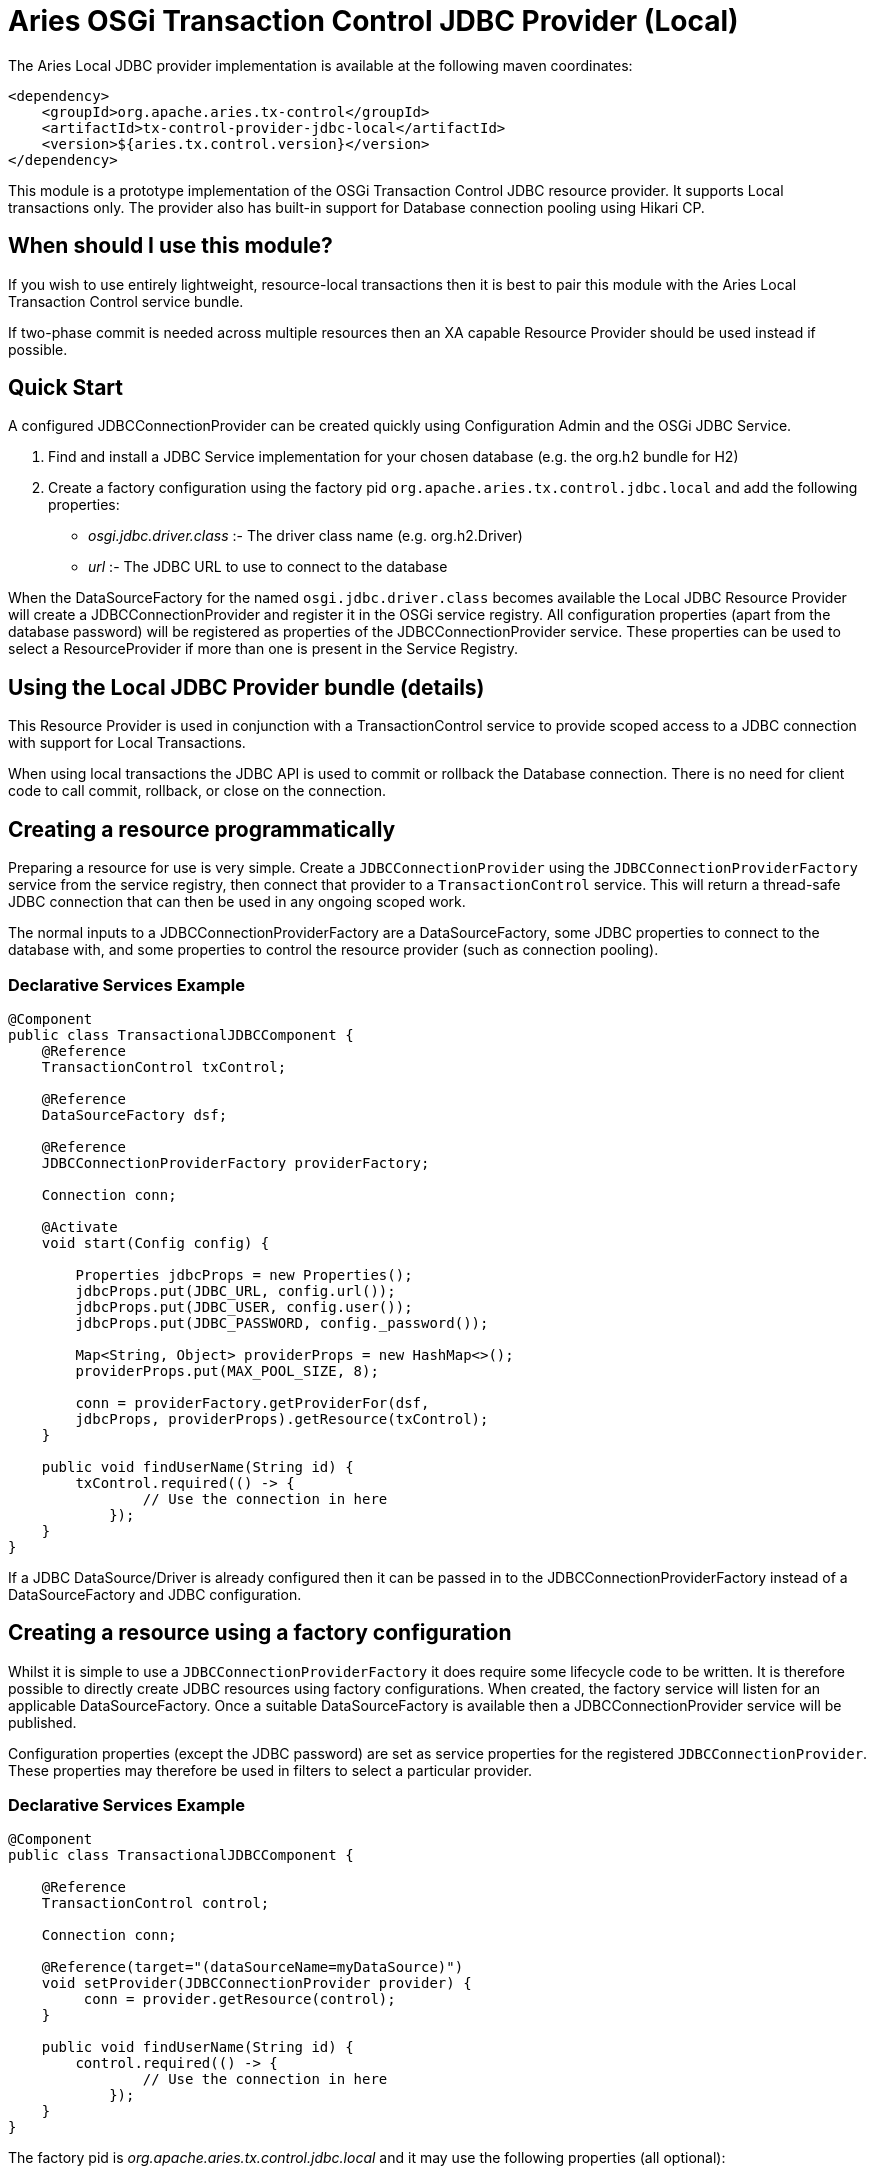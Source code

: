 = Aries OSGi Transaction Control JDBC Provider (Local)

The Aries Local JDBC provider implementation is available at the following maven coordinates:

     <dependency>
         <groupId>org.apache.aries.tx-control</groupId>
         <artifactId>tx-control-provider-jdbc-local</artifactId>
         <version>${aries.tx.control.version}</version>
     </dependency>

This module is a prototype implementation of the OSGi Transaction Control JDBC resource provider.
It supports Local transactions only.
The provider also has built-in support for Database connection pooling using Hikari CP.

== When should I use this module?

If you wish to use entirely lightweight, resource-local transactions then it is best to pair this module  with the Aries Local Transaction Control service bundle.

If two-phase commit is needed across multiple resources then an XA capable Resource Provider should be  used instead if possible.

== Quick Start

A configured JDBCConnectionProvider can be created quickly using Configuration Admin and the OSGi JDBC Service.

. Find and install a JDBC Service implementation for your chosen database (e.g.
the org.h2 bundle for H2)
. Create a factory configuration using the factory pid `org.apache.aries.tx.control.jdbc.local`  and add the following properties:
 ** _osgi.jdbc.driver.class_ :- The driver class name (e.g.
org.h2.Driver)
 ** _url_ :- The JDBC URL to use to connect to the database

When the DataSourceFactory for the named `osgi.jdbc.driver.class` becomes available the Local JDBC Resource Provider will create a JDBCConnectionProvider and register it in the OSGi service registry.
All configuration properties (apart from the database password) will be registered as  properties of the JDBCConnectionProvider service.
These properties can be used to select a ResourceProvider if more than one is present in the Service Registry.

== Using the Local JDBC Provider bundle (details)

This Resource Provider is used in conjunction with a TransactionControl service to provide scoped  access to a JDBC connection with support for Local Transactions.

When using local transactions the JDBC API is used to commit or rollback the Database connection.
There is no need for client code to call commit, rollback, or close on the connection.

== Creating a resource programmatically

Preparing a resource for use is very simple.
Create a `JDBCConnectionProvider` using the  `JDBCConnectionProviderFactory` service from the service registry, then connect that  provider to a `TransactionControl` service.
This will return a thread-safe JDBC connection  that can then be used in any ongoing scoped work.

The normal inputs to a JDBCConnectionProviderFactory are a DataSourceFactory, some JDBC  properties to connect to the database with, and some properties to control the resource provider  (such as connection pooling).

=== Declarative Services Example

....
@Component
public class TransactionalJDBCComponent {
    @Reference
    TransactionControl txControl;

    @Reference
    DataSourceFactory dsf;

    @Reference
    JDBCConnectionProviderFactory providerFactory;

    Connection conn;

    @Activate
    void start(Config config) {

        Properties jdbcProps = new Properties();
        jdbcProps.put(JDBC_URL, config.url());
        jdbcProps.put(JDBC_USER, config.user());
        jdbcProps.put(JDBC_PASSWORD, config._password());

        Map<String, Object> providerProps = new HashMap<>();
        providerProps.put(MAX_POOL_SIZE, 8);

        conn = providerFactory.getProviderFor(dsf,
        jdbcProps, providerProps).getResource(txControl);
    }

    public void findUserName(String id) {
        txControl.required(() -> {
                // Use the connection in here
            });
    }
}
....

If a JDBC DataSource/Driver is already configured then it can be passed in to the  JDBCConnectionProviderFactory instead of a DataSourceFactory and JDBC configuration.

== Creating a resource using a factory configuration

Whilst it is simple to use a `JDBCConnectionProviderFactory` it does require some  lifecycle code to be written.
It is therefore possible to directly create JDBC resources using factory  configurations.
When created, the factory service will listen for an applicable DataSourceFactory.
Once a suitable DataSourceFactory is available then a JDBCConnectionProvider service will be published.

Configuration properties (except the JDBC password) are set as service properties for the registered  `JDBCConnectionProvider`.
These properties may therefore be used in filters to select  a particular provider.

=== Declarative Services Example

....
@Component
public class TransactionalJDBCComponent {

    @Reference
    TransactionControl control;

    Connection conn;

    @Reference(target="(dataSourceName=myDataSource)")
    void setProvider(JDBCConnectionProvider provider) {
         conn = provider.getResource(control);
    }

    public void findUserName(String id) {
        control.required(() -> {
                // Use the connection in here
            });
    }
}
....

The factory pid is _org.apache.aries.tx.control.jdbc.local_ and it may use the following properties (all optional):

=== Resource Provider properties

* _aries.dsf.target.filter_ : The target filter to use when searching for a DataSourceFactory.
If not specified then _osgi.jdbc.driver.class_ must be specified.
* _aries.jdbc.property.names_ : The names of the properties to pass to the DataSourceFactory when creating the JDBC resources
* _osgi.jdbc.driver.class_ : Used to locate the DataSourceFactory service if the _aries.dsf.target.filter_ is not set.
* _osgi.local.enabled_ : Defaults to true.
If false then resource creation will fail
* _osgi.xa.enabled_ : Defaults to false.
If true then resource creation will fail
* _osgi.connection.pooling.enabled_ : Defaults to true.
If true then the Database connections will be pooled.
* _osgi.connection.max_ : Defaults to 10.
The maximum number of connections that should be kept in the pool
* _osgi.connection.min_ : Defaults to 10.
The minimum number of connections that should be kept in the pool
* _osgi.connection.timeout_ : Defaults to 30,000 (30 seconds).
The maximum time in milliseconds to block when waiting for a database connection
* _osgi.idle.timeout_ : Defaults to 180,000 (3 minutes).
The time in milliseconds before an idle connection is eligible to be closed.
* _osgi.connection.timeout_ : Defaults to 10,800,000 (3 hours).
The maximum time in milliseconds that a connection may remain open before being closed.
* _osgi.use.driver_ : Defaults to false.
If true then use the createDriver method to connect to the database.

=== JDBC properties

The following properties will automatically be passed to the DataSourceFactory if they are present.
The list of properties may be overridden using the _aries.jdbc.property.names_ property if necessary.

* _databaseName_ : The name of the database
* _dataSourceName_ : The name of the dataSource that will be created
* _description_ : A description of the dataSource being created
* _networkProtocol_ : The network protocol to use.
* _portNumber_ : The port number to use
* _roleName_ : The name of the JDBC role
* _serverName_ : The name of the database server
* _url_ : The JDBC url to use (often used instead of other properties such as _serverName_, _portNumber_ and _databaseName_).
* _user_ : The JDBC user
* _password_ : The JDBC password

